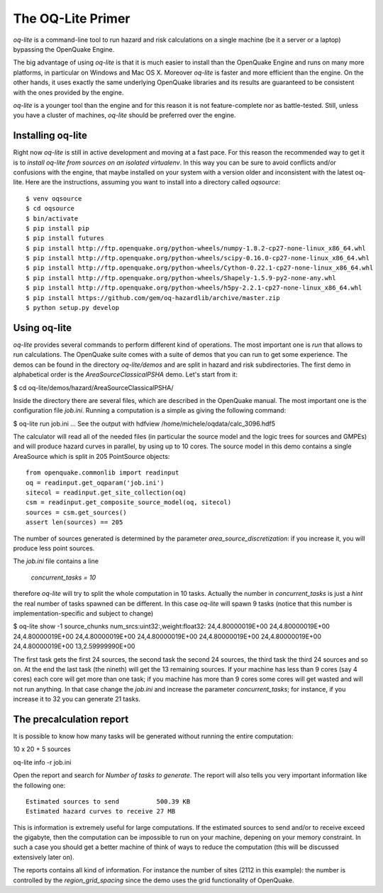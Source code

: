 The OQ-Lite Primer
=====================================

`oq-lite` is a command-line tool to run hazard and risk calculations
on a single machine (be it a server or a laptop) bypassing the
OpenQuake Engine.

The big advantage of using `oq-lite` is that it is much easier to
install than the OpenQuake Engine and runs on many more platforms, in
particular on Windows and Mac OS X. Moreover `oq-lite` is faster and
more efficient than the engine. On the other hands, it uses exactly
the same underlying OpenQuake libraries and its results are guaranteed
to be consistent with the ones provided by the engine.

`oq-lite` is a younger tool than the engine and for this reason it is
not feature-complete nor as battle-tested. Still, unless you have
a cluster of machines, `oq-lite` should be preferred over the engine.

Installing oq-lite
-----------------------

Right now `oq-lite` is still in active development and moving at a
fast pace. For this reason the recommended way to get it is to
*install oq-lite from sources on an isolated virtualenv*. In this
way you can be sure to avoid conflicts and/or confusions with the
engine, that maybe installed on your system with a version older
and inconsistent with the latest oq-lite.
Here are the instructions, assuming you want to install into a directory
called `oqsource`::

   $ venv oqsource
   $ cd oqsource
   $ bin/activate
   $ pip install pip
   $ pip install futures
   $ pip install http://ftp.openquake.org/python-wheels/numpy-1.8.2-cp27-none-linux_x86_64.whl
   $ pip install http://ftp.openquake.org/python-wheels/scipy-0.16.0-cp27-none-linux_x86_64.whl
   $ pip install http://ftp.openquake.org/python-wheels/Cython-0.22.1-cp27-none-linux_x86_64.whl
   $ pip install http://ftp.openquake.org/python-wheels/Shapely-1.5.9-py2-none-any.whl
   $ pip install http://ftp.openquake.org/python-wheels/h5py-2.2.1-cp27-none-linux_x86_64.whl
   $ pip install https://github.com/gem/oq-hazardlib/archive/master.zip
   $ python setup.py develop

Using oq-lite
-------------------------------------

`oq-lite` provides several commands to perform different kind of
operations.  The most important one is `run` that allows to run
calculations. The OpenQuake suite comes with a suite of demos that you
can run to get some experience.  The demos can be found in the
directory `oq-lite/demos` and are split in hazard and risk
subdirectories. The first demo in alphabetical order is the 
`AreaSourceClassicalPSHA` demo. Let's start from it:

$ cd oq-lite/demos/hazard/AreaSourceClassicalPSHA/

Inside the directory there are several files, which are described in
the OpenQuake manual. The most important one is the configuration file
`job.ini`. Running a computation is a simple as giving the following
command:

$ oq-lite run job.ini
...
See the output with hdfview /home/michele/oqdata/calc_3096.hdf5

The calculator will read all of the needed files (in particular the source
model and the logic trees for sources and GMPEs) and will produce hazard
curves in parallel, by using up to 10 cores. The source model
in this demo contains a single AreaSource which is split in 205 PointSource
objects::

  from openquake.commonlib import readinput
  oq = readinput.get_oqparam('job.ini')
  sitecol = readinput.get_site_collection(oq)
  csm = readinput.get_composite_source_model(oq, sitecol)
  sources = csm.get_sources()
  assert len(sources) == 205

The number of sources generated is determined by the parameter
`area_source_discretization`: if you increase it, you will produce
less point sources.
  
The `job.ini` file contains a line

  `concurrent_tasks = 10`

therefore `oq-lite` will try to split the whole computation in 10 tasks.
Actually the number in `concurrent_tasks` is just a *hint* the real number
of tasks spawned can be different. In this case `oq-lite` will spawn 9 tasks
(notice that this number is implementation-specific and subject to change)

$ oq-lite show -1 source_chunks
num_srcs:uint32:,weight:float32:
24,4.80000019E+00
24,4.80000019E+00
24,4.80000019E+00
24,4.80000019E+00
24,4.80000019E+00
24,4.80000019E+00
24,4.80000019E+00
24,4.80000019E+00
13,2.59999990E+00

The first task gets the first 24 sources, the second task the second
24 sources, the third task the third 24 sources and so on. At the end
the last task (the nineth) will get the 13 remaining sources.
If your machine has less than 9 cores (say 4 cores) each core will get
more than one task; if you machine has more than 9 cores some cores
will get wasted and will not run anything. In that case change the
`job.ini` and increase the parameter `concurrent_tasks`; for instance,
if you increase it to 32 you can generate 21 tasks.

The precalculation report
-------------------------------------------

It is possible to know how many tasks will be generated without running
the entire computation:

10 x 20 + 5 sources

oq-lite info -r job.ini

Open the report and search for *Number of tasks to generate*.
The report will also tells you very important information like the following
one::

  Estimated sources to send          500.39 KB
  Estimated hazard curves to receive 27 MB    

This is information is extremely useful for large computations. If the
estimated sources to send and/or to receive exceed the gigabyte, then
the computation can be impossible to run on your machine, depening on
your memory constraint. In such a case you should get a better machine
of think of ways to reduce the computation (this will be discussed
extensively later on).

The reports contains all kind of information. For instance the number
of sites (2112 in this example): the number is controlled by the
`region_grid_spacing` since the demo uses the grid functionality of
OpenQuake.
